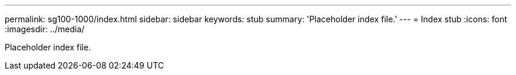 ---
permalink: sg100-1000/index.html
sidebar: sidebar
keywords: stub 
summary: 'Placeholder index file.'
---
= Index stub
:icons: font
:imagesdir: ../media/

[.lead]
Placeholder index file. 
